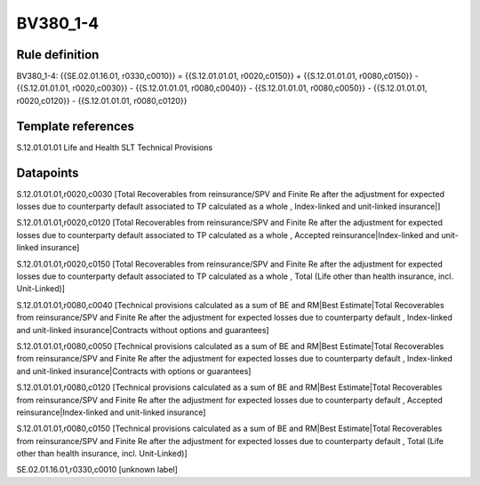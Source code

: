 =========
BV380_1-4
=========

Rule definition
---------------

BV380_1-4: {{SE.02.01.16.01, r0330,c0010}} = {{S.12.01.01.01, r0020,c0150}} + {{S.12.01.01.01, r0080,c0150}} - {{S.12.01.01.01, r0020,c0030}} - {{S.12.01.01.01, r0080,c0040}} - {{S.12.01.01.01, r0080,c0050}} - {{S.12.01.01.01, r0020,c0120}} - {{S.12.01.01.01, r0080,c0120}}


Template references
-------------------

S.12.01.01.01 Life and Health SLT Technical Provisions


Datapoints
----------

S.12.01.01.01,r0020,c0030 [Total Recoverables from reinsurance/SPV and Finite Re after the adjustment for expected losses due to counterparty default associated to TP calculated as a whole , Index-linked and unit-linked insurance|]

S.12.01.01.01,r0020,c0120 [Total Recoverables from reinsurance/SPV and Finite Re after the adjustment for expected losses due to counterparty default associated to TP calculated as a whole , Accepted reinsurance|Index-linked and unit-linked insurance]

S.12.01.01.01,r0020,c0150 [Total Recoverables from reinsurance/SPV and Finite Re after the adjustment for expected losses due to counterparty default associated to TP calculated as a whole , Total (Life other than health insurance, incl. Unit-Linked)]

S.12.01.01.01,r0080,c0040 [Technical provisions calculated as a sum of BE and RM|Best Estimate|Total Recoverables from reinsurance/SPV and Finite Re after the adjustment for expected losses due to counterparty default , Index-linked and unit-linked insurance|Contracts without options and guarantees]

S.12.01.01.01,r0080,c0050 [Technical provisions calculated as a sum of BE and RM|Best Estimate|Total Recoverables from reinsurance/SPV and Finite Re after the adjustment for expected losses due to counterparty default , Index-linked and unit-linked insurance|Contracts with options or guarantees]

S.12.01.01.01,r0080,c0120 [Technical provisions calculated as a sum of BE and RM|Best Estimate|Total Recoverables from reinsurance/SPV and Finite Re after the adjustment for expected losses due to counterparty default , Accepted reinsurance|Index-linked and unit-linked insurance]

S.12.01.01.01,r0080,c0150 [Technical provisions calculated as a sum of BE and RM|Best Estimate|Total Recoverables from reinsurance/SPV and Finite Re after the adjustment for expected losses due to counterparty default , Total (Life other than health insurance, incl. Unit-Linked)]

SE.02.01.16.01,r0330,c0010 [unknown label]


